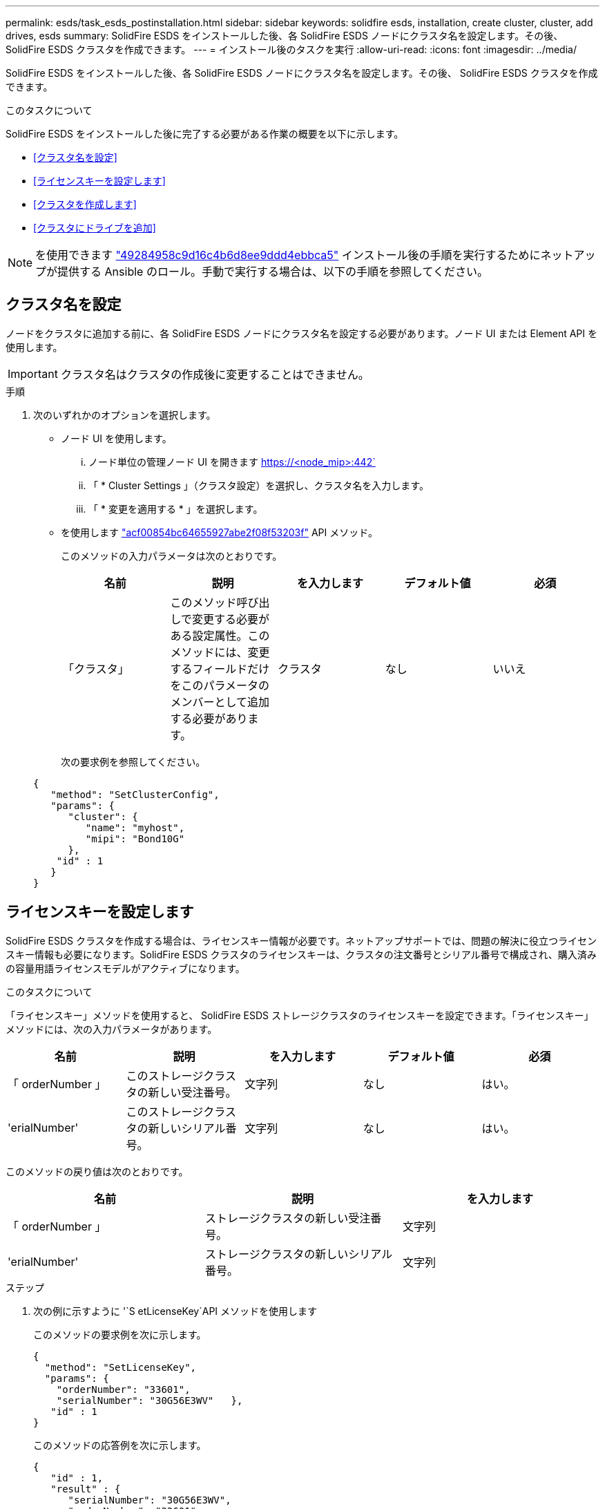 ---
permalink: esds/task_esds_postinstallation.html 
sidebar: sidebar 
keywords: solidfire esds, installation, create cluster, cluster, add drives, esds 
summary: SolidFire ESDS をインストールした後、各 SolidFire ESDS ノードにクラスタ名を設定します。その後、 SolidFire ESDS クラスタを作成できます。 
---
= インストール後のタスクを実行
:allow-uri-read: 
:icons: font
:imagesdir: ../media/


[role="lead"]
SolidFire ESDS をインストールした後、各 SolidFire ESDS ノードにクラスタ名を設定します。その後、 SolidFire ESDS クラスタを作成できます。

.このタスクについて
SolidFire ESDS をインストールした後に完了する必要がある作業の概要を以下に示します。

* <<クラスタ名を設定>>
* <<ライセンスキーを設定します>>
* <<クラスタを作成します>>
* <<クラスタにドライブを追加>>



NOTE: を使用できます link:https://github.com/NetApp-Automation/nar_solidfire_cluster_config["49284958c9d16c4b6d8ee9ddd4ebbca5"^] インストール後の手順を実行するためにネットアップが提供する Ansible のロール。手動で実行する場合は、以下の手順を参照してください。



== クラスタ名を設定

ノードをクラスタに追加する前に、各 SolidFire ESDS ノードにクラスタ名を設定する必要があります。ノード UI または Element API を使用します。


IMPORTANT: クラスタ名はクラスタの作成後に変更することはできません。

.手順
. 次のいずれかのオプションを選択します。
+
** ノード UI を使用します。
+
... ノード単位の管理ノード UI を開きます https://<node_mip>:442`
... 「 * Cluster Settings 」（クラスタ設定）を選択し、クラスタ名を入力します。
... 「 * 変更を適用する * 」を選択します。


** を使用します link:../api/reference_element_api_setclusterconfig.html["acf00854bc64655927abe2f08f53203f"^] API メソッド。
+
このメソッドの入力パラメータは次のとおりです。

+
[cols="5*"]
|===
| 名前 | 説明 | を入力します | デフォルト値 | 必須 


 a| 
「クラスタ」
 a| 
このメソッド呼び出しで変更する必要がある設定属性。このメソッドには、変更するフィールドだけをこのパラメータのメンバーとして追加する必要があります。
 a| 
クラスタ
 a| 
なし
 a| 
いいえ

|===
+
次の要求例を参照してください。

+
[listing]
----
{
   "method": "SetClusterConfig",
   "params": {
      "cluster": {
         "name": "myhost",
         "mipi": "Bond10G"
      },
    "id" : 1
   }
}
----






== ライセンスキーを設定します

SolidFire ESDS クラスタを作成する場合は、ライセンスキー情報が必要です。ネットアップサポートでは、問題の解決に役立つライセンスキー情報も必要になります。SolidFire ESDS クラスタのライセンスキーは、クラスタの注文番号とシリアル番号で構成され、購入済みの容量用語ライセンスモデルがアクティブになります。

.このタスクについて
「ライセンスキー」メソッドを使用すると、 SolidFire ESDS ストレージクラスタのライセンスキーを設定できます。「ライセンスキー」メソッドには、次の入力パラメータがあります。

[cols="5*"]
|===
| 名前 | 説明 | を入力します | デフォルト値 | 必須 


 a| 
「 orderNumber 」
 a| 
このストレージクラスタの新しい受注番号。
 a| 
文字列
 a| 
なし
 a| 
はい。



 a| 
'erialNumber'
 a| 
このストレージクラスタの新しいシリアル番号。
 a| 
文字列
 a| 
なし
 a| 
はい。

|===
このメソッドの戻り値は次のとおりです。

[cols="3*"]
|===
| 名前 | 説明 | を入力します 


 a| 
「 orderNumber 」
 a| 
ストレージクラスタの新しい受注番号。
 a| 
文字列



 a| 
'erialNumber'
 a| 
ストレージクラスタの新しいシリアル番号。
 a| 
文字列

|===
.ステップ
. 次の例に示すように '`S etLicenseKey`API メソッドを使用します
+
このメソッドの要求例を次に示します。

+
[listing]
----
{
  "method": "SetLicenseKey",
  "params": {
    "orderNumber": "33601",
    "serialNumber": "30G56E3WV"   },
   "id" : 1
}
----
+
このメソッドの応答例を次に示します。

+
[listing]
----
{
   "id" : 1,
   "result" : {
      "serialNumber": "30G56E3WV",
      "orderNumber": "33601"
     }
   }
}
----




== クラスタを作成します

各 SolidFire ESDS ストレージノードにクラスタ名を設定したら、ノード UI または Element API を使用してクラスタを作成できます。


IMPORTANT: SolidFire ESDS クラスタでは、保存データのソフトウェア暗号化がデフォルトで有効になっています。デフォルトを変更する場合は 'CreateCluster'API メソッドを使用してクラスタを作成するときに変更する必要があります

.手順
. 次のいずれかのオプションを選択します。
+
** ノード UI を使用します。
+
... ノード単位の管理ノード UI を開きます https://<node_mip>:442*`
... 左側のナビゲーションから、 * クラスタの作成 * を選択します。
... ノードのチェックボックスを選択します。SolidFire ESDS ノードは SFc100 として表示されます。
... 次の情報を入力します。ユーザ名、パスワード、管理仮想 IP （ MVIP ）アドレス、ストレージ仮想 IP （ SVIP ）アドレス、ソフトウェアの注文番号、シリアル番号。
+

NOTE: クラスタの作成後に MVIP アドレスと SVIP アドレスを変更することはできません。MVIP と SVIP に同じ IP アドレスを使用することはできません。

+

NOTE: 最初のクラスタ管理者のユーザ名は変更できません。

+

IMPORTANT: 発注番号とシリアル番号を指定しないと、クラスタの作成処理は失敗します。

+
image::../media/esds_create_cluster.png[に、ノード UI 画面を示します。]

... ネットアップのエンドユーザライセンス契約を読んでいることを確認します。
... Create Cluster （クラスタの作成） * を選択します。
... クラスタが作成されたことを確認するには ' クラスタ http://mvip_ip` にログインします
... クラスタ名、 SVIP 、 MVIP 、ノード数、および Element のバージョンが正しいことを確認します。


** を使用します link:../api/reference_element_api_createcluster.html["'CreateCluster'"^] API メソッド。
+
このメソッドの入力パラメータは次のとおりです。

+
[cols="5*"]
|===
| 名前 | 説明 | を入力します | デフォルト値 | 必須 


 a| 
「 acceptEula 」
 a| 
このクラスタを作成するときに、エンドユーザライセンス契約を承諾するかどうかを指定します。EULA を承諾するには、このパラメータを TRUE に設定します。
 a| 
ブール値
 a| 
なし
 a| 
はい。



 a| 
「 attributes 」
 a| 
JSON オブジェクト形式の名前と値のペアのリスト。
 a| 
JSON オブジェクト
 a| 
なし
 a| 
いいえ



 a| 
enableSoftwareEncryptionAtRest
 a| 
保存データのソフトウェアベースの暗号化を使用するには、このパラメータを有効にします。SolidFire ESDS クラスタでは、デフォルトで true に設定されています。他のすべてのクラスタのデフォルトは false です。
 a| 
ブール値
 a| 
正しいです
 a| 
いいえ



 a| 
「 MVIP 」
 a| 
管理ネットワークのクラスタのフローティング（仮想） IP アドレス。
 a| 
文字列
 a| 
なし
 a| 
はい。



 a| 
「 nodes 」
 a| 
クラスタを構成するノードの初期セットの CIP / SIP アドレス。このノードの IP はリストに含まれている必要があります。
 a| 
文字列の配列
 a| 
なし
 a| 
はい。



 a| 
「 orderNumber 」
 a| 
英数字の販売注文番号。SolidFire ESDS では必須です。
 a| 
文字列
 a| 
なし
 a| 
いいえ（ハードウェアベースのプラットフォーム）はい（ソフトウェアベースのプラットフォーム）



 a| 
「 password 」と入力します
 a| 
クラスタ管理アカウントの初期パスワード。
 a| 
文字列
 a| 
なし
 a| 
はい。



 a| 
'erialNumber'
 a| 
9 桁の英数字シリアル番号。SolidFire ESDS では必須です。
 a| 
文字列
 a| 
なし
 a| 
いいえ（ハードウェアベースのプラットフォーム）はい（ソフトウェアベースのプラットフォーム）



 a| 
「 VIP 」
 a| 
ストレージ（ iSCSI ）ネットワークのクラスタのフローティング（仮想） IP アドレス。
 a| 
文字列
 a| 
なし
 a| 
はい。



 a| 
「ユーザ名」
 a| 
クラスタ管理者のユーザ名。
 a| 
文字列
 a| 
なし
 a| 
はい。

|===
+
次の要求例を参照してください。

+
[listing]
----
{
  "method": "CreateCluster",
  "params": {
    "acceptEula": true,
    "mvip": "10.0.3.1",
    "svip": "10.0.4.1",
    "repCount": 2,
    "username": "Admin1",
    "password": "9R7ka4rEPa2uREtE",
    "attributes": {
      "clusteraccountnumber": "axdf323456"
    },
    "nodes": [
      "10.0.2.1",
      "10.0.2.2",
      "10.0.2.3",
      "10.0.2.4"
    ]
  },
  "id": 1
}
----




この方法の詳細については、を参照してください link:api/reference_element_api_createcluster.html["'CreateCluster'"^]。



== クラスタにドライブを追加

ドライブがクラスタに参加できるように、 SolidFire ESDS クラスタにドライブを追加する必要があります。これは、 Element UI または API を使用して実行できます。

.手順
. 次のいずれかのオプションを選択します。
+
** Element UI を使用します。
+
... Element UI で、 * Cluster * > * Drives * を選択します。
... 使用可能なドライブのリストを表示するには、「 * Available * 」を選択します。
... ドライブを個別に追加するには、追加するドライブの * Actions * アイコンを選択し、 * Add * を選択します。
... 複数のドライブを追加するには、追加するドライブのチェックボックスを選択し、 * Bulk Actions * を選択し、 * Add * を選択します。
... ドライブが追加され、クラスタの容量が想定どおりであることを確認します。


** を使用します https://docs.netapp.com/us-en/element-software/docs/api/reference_element_api_adddrives.html["775ca0ad68fdedd2fe06eeb23598d120"^] API メソッド。
+
このメソッドの入力パラメータは次のとおりです。

+
[cols="5*"]
|===
| 名前 | 説明 | を入力します | デフォルト値 | 必須 


 a| 
「ドライブ」
 a| 
クラスタに追加する各ドライブに関する情報。有効な値は次のとおり

*** driveID ：追加するドライブの ID （整数）。
*** type ：追加するドライブのタイプ（文字列）。有効な値は「 slice 」、「 block 」、「 volume 」です。省略した場合は、正しいタイプが割り当てられます。

 a| 
JSON オブジェクトの配列
 a| 
なし
 a| 
○（ type は省略可能）

|===
+
要求例を次に示します。

+
[listing]
----
{
  "id": 1,
  "method": "AddDrives",
  "params": {
    "drives": [
      {
        "driveID": 1,
        "type": "slice"
      },
      {
        "driveID": 2,
        "type": "block"
      },
      {
        "driveID": 3,
        "type": "block"
      }
    ]
  }
}
----




この API メソッドの詳細については、を参照してください link:../api/reference_element_api_adddrives.html["775ca0ad68fdedd2fe06eeb23598d120"^]。



== 詳細については、こちらをご覧ください

* https://www.netapp.com/data-storage/solidfire/documentation/["NetApp SolidFire のリソースページ"^]
* https://docs.netapp.com/sfe-122/topic/com.netapp.ndc.sfe-vers/GUID-B1944B0E-B335-4E0B-B9F1-E960BF32AE56.html["以前のバージョンの NetApp SolidFire 製品および Element 製品に関するドキュメント"^]

